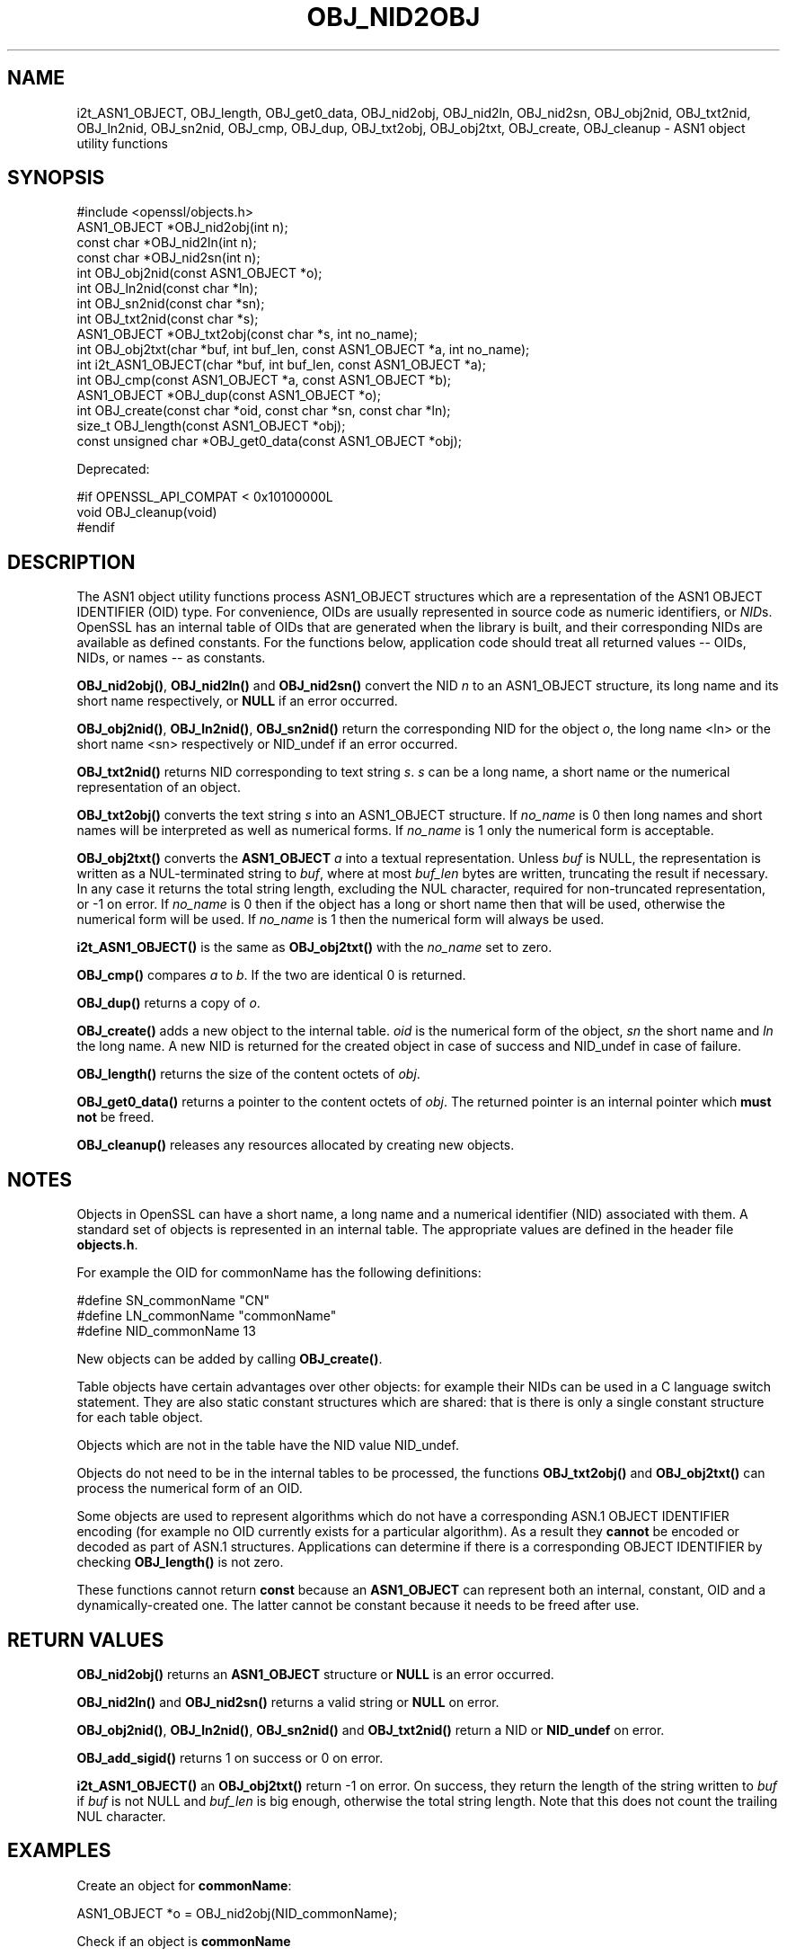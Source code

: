 .\" -*- mode: troff; coding: utf-8 -*-
.\" Automatically generated by Pod::Man 5.0102 (Pod::Simple 3.45)
.\"
.\" Standard preamble:
.\" ========================================================================
.de Sp \" Vertical space (when we can't use .PP)
.if t .sp .5v
.if n .sp
..
.de Vb \" Begin verbatim text
.ft CW
.nf
.ne \\$1
..
.de Ve \" End verbatim text
.ft R
.fi
..
.\" \*(C` and \*(C' are quotes in nroff, nothing in troff, for use with C<>.
.ie n \{\
.    ds C` ""
.    ds C' ""
'br\}
.el\{\
.    ds C`
.    ds C'
'br\}
.\"
.\" Escape single quotes in literal strings from groff's Unicode transform.
.ie \n(.g .ds Aq \(aq
.el       .ds Aq '
.\"
.\" If the F register is >0, we'll generate index entries on stderr for
.\" titles (.TH), headers (.SH), subsections (.SS), items (.Ip), and index
.\" entries marked with X<> in POD.  Of course, you'll have to process the
.\" output yourself in some meaningful fashion.
.\"
.\" Avoid warning from groff about undefined register 'F'.
.de IX
..
.nr rF 0
.if \n(.g .if rF .nr rF 1
.if (\n(rF:(\n(.g==0)) \{\
.    if \nF \{\
.        de IX
.        tm Index:\\$1\t\\n%\t"\\$2"
..
.        if !\nF==2 \{\
.            nr % 0
.            nr F 2
.        \}
.    \}
.\}
.rr rF
.\" ========================================================================
.\"
.IX Title "OBJ_NID2OBJ 3"
.TH OBJ_NID2OBJ 3 2023-09-11 1.1.1w OpenSSL
.\" For nroff, turn off justification.  Always turn off hyphenation; it makes
.\" way too many mistakes in technical documents.
.if n .ad l
.nh
.SH NAME
i2t_ASN1_OBJECT,
OBJ_length, OBJ_get0_data, OBJ_nid2obj, OBJ_nid2ln,
OBJ_nid2sn, OBJ_obj2nid, OBJ_txt2nid, OBJ_ln2nid, OBJ_sn2nid, OBJ_cmp,
OBJ_dup, OBJ_txt2obj, OBJ_obj2txt, OBJ_create, OBJ_cleanup
\&\- ASN1 object utility functions
.SH SYNOPSIS
.IX Header "SYNOPSIS"
.Vb 1
\& #include <openssl/objects.h>
\&
\& ASN1_OBJECT *OBJ_nid2obj(int n);
\& const char *OBJ_nid2ln(int n);
\& const char *OBJ_nid2sn(int n);
\&
\& int OBJ_obj2nid(const ASN1_OBJECT *o);
\& int OBJ_ln2nid(const char *ln);
\& int OBJ_sn2nid(const char *sn);
\&
\& int OBJ_txt2nid(const char *s);
\&
\& ASN1_OBJECT *OBJ_txt2obj(const char *s, int no_name);
\& int OBJ_obj2txt(char *buf, int buf_len, const ASN1_OBJECT *a, int no_name);
\&
\& int i2t_ASN1_OBJECT(char *buf, int buf_len, const ASN1_OBJECT *a);
\&
\& int OBJ_cmp(const ASN1_OBJECT *a, const ASN1_OBJECT *b);
\& ASN1_OBJECT *OBJ_dup(const ASN1_OBJECT *o);
\&
\& int OBJ_create(const char *oid, const char *sn, const char *ln);
\&
\& size_t OBJ_length(const ASN1_OBJECT *obj);
\& const unsigned char *OBJ_get0_data(const ASN1_OBJECT *obj);
.Ve
.PP
Deprecated:
.PP
.Vb 3
\& #if OPENSSL_API_COMPAT < 0x10100000L
\& void OBJ_cleanup(void)
\& #endif
.Ve
.SH DESCRIPTION
.IX Header "DESCRIPTION"
The ASN1 object utility functions process ASN1_OBJECT structures which are
a representation of the ASN1 OBJECT IDENTIFIER (OID) type.
For convenience, OIDs are usually represented in source code as numeric
identifiers, or \fINID\fRs.  OpenSSL has an internal table of OIDs that
are generated when the library is built, and their corresponding NIDs
are available as defined constants.  For the functions below, application
code should treat all returned values \-\- OIDs, NIDs, or names \-\- as
constants.
.PP
\&\fBOBJ_nid2obj()\fR, \fBOBJ_nid2ln()\fR and \fBOBJ_nid2sn()\fR convert the NID \fIn\fR to
an ASN1_OBJECT structure, its long name and its short name respectively,
or \fBNULL\fR if an error occurred.
.PP
\&\fBOBJ_obj2nid()\fR, \fBOBJ_ln2nid()\fR, \fBOBJ_sn2nid()\fR return the corresponding NID
for the object \fIo\fR, the long name <ln> or the short name <sn> respectively
or NID_undef if an error occurred.
.PP
\&\fBOBJ_txt2nid()\fR returns NID corresponding to text string \fIs\fR. \fIs\fR can be
a long name, a short name or the numerical representation of an object.
.PP
\&\fBOBJ_txt2obj()\fR converts the text string \fIs\fR into an ASN1_OBJECT structure.
If \fIno_name\fR is 0 then long names and short names will be interpreted
as well as numerical forms. If \fIno_name\fR is 1 only the numerical form
is acceptable.
.PP
\&\fBOBJ_obj2txt()\fR converts the \fBASN1_OBJECT\fR \fIa\fR into a textual representation.
Unless \fIbuf\fR is NULL,
the representation is written as a NUL-terminated string to \fIbuf\fR, where
at most \fIbuf_len\fR bytes are written, truncating the result if necessary.
In any case it returns the total string length, excluding the NUL character,
required for non-truncated representation, or \-1 on error.
If \fIno_name\fR is 0 then if the object has a long or short name
then that will be used, otherwise the numerical form will be used.
If \fIno_name\fR is 1 then the numerical form will always be used.
.PP
\&\fBi2t_ASN1_OBJECT()\fR is the same as \fBOBJ_obj2txt()\fR with the \fIno_name\fR set to zero.
.PP
\&\fBOBJ_cmp()\fR compares \fIa\fR to \fIb\fR. If the two are identical 0 is returned.
.PP
\&\fBOBJ_dup()\fR returns a copy of \fIo\fR.
.PP
\&\fBOBJ_create()\fR adds a new object to the internal table. \fIoid\fR is the
numerical form of the object, \fIsn\fR the short name and \fIln\fR the
long name. A new NID is returned for the created object in case of
success and NID_undef in case of failure.
.PP
\&\fBOBJ_length()\fR returns the size of the content octets of \fIobj\fR.
.PP
\&\fBOBJ_get0_data()\fR returns a pointer to the content octets of \fIobj\fR.
The returned pointer is an internal pointer which \fBmust not\fR be freed.
.PP
\&\fBOBJ_cleanup()\fR releases any resources allocated by creating new objects.
.SH NOTES
.IX Header "NOTES"
Objects in OpenSSL can have a short name, a long name and a numerical
identifier (NID) associated with them. A standard set of objects is
represented in an internal table. The appropriate values are defined
in the header file \fBobjects.h\fR.
.PP
For example the OID for commonName has the following definitions:
.PP
.Vb 3
\& #define SN_commonName                   "CN"
\& #define LN_commonName                   "commonName"
\& #define NID_commonName                  13
.Ve
.PP
New objects can be added by calling \fBOBJ_create()\fR.
.PP
Table objects have certain advantages over other objects: for example
their NIDs can be used in a C language switch statement. They are
also static constant structures which are shared: that is there
is only a single constant structure for each table object.
.PP
Objects which are not in the table have the NID value NID_undef.
.PP
Objects do not need to be in the internal tables to be processed,
the functions \fBOBJ_txt2obj()\fR and \fBOBJ_obj2txt()\fR can process the numerical
form of an OID.
.PP
Some objects are used to represent algorithms which do not have a
corresponding ASN.1 OBJECT IDENTIFIER encoding (for example no OID currently
exists for a particular algorithm). As a result they \fBcannot\fR be encoded or
decoded as part of ASN.1 structures. Applications can determine if there
is a corresponding OBJECT IDENTIFIER by checking \fBOBJ_length()\fR is not zero.
.PP
These functions cannot return \fBconst\fR because an \fBASN1_OBJECT\fR can
represent both an internal, constant, OID and a dynamically-created one.
The latter cannot be constant because it needs to be freed after use.
.SH "RETURN VALUES"
.IX Header "RETURN VALUES"
\&\fBOBJ_nid2obj()\fR returns an \fBASN1_OBJECT\fR structure or \fBNULL\fR is an
error occurred.
.PP
\&\fBOBJ_nid2ln()\fR and \fBOBJ_nid2sn()\fR returns a valid string or \fBNULL\fR
on error.
.PP
\&\fBOBJ_obj2nid()\fR, \fBOBJ_ln2nid()\fR, \fBOBJ_sn2nid()\fR and \fBOBJ_txt2nid()\fR return
a NID or \fBNID_undef\fR on error.
.PP
\&\fBOBJ_add_sigid()\fR returns 1 on success or 0 on error.
.PP
\&\fBi2t_ASN1_OBJECT()\fR an \fBOBJ_obj2txt()\fR return \-1 on error.
On success, they return the length of the string written to \fIbuf\fR if \fIbuf\fR is
not NULL and \fIbuf_len\fR is big enough, otherwise the total string length.
Note that this does not count the trailing NUL character.
.SH EXAMPLES
.IX Header "EXAMPLES"
Create an object for \fBcommonName\fR:
.PP
.Vb 1
\& ASN1_OBJECT *o = OBJ_nid2obj(NID_commonName);
.Ve
.PP
Check if an object is \fBcommonName\fR
.PP
.Vb 2
\& if (OBJ_obj2nid(obj) == NID_commonName)
\&     /* Do something */
.Ve
.PP
Create a new NID and initialize an object from it:
.PP
.Vb 2
\& int new_nid = OBJ_create("1.2.3.4", "NewOID", "New Object Identifier");
\& ASN1_OBJECT *obj = OBJ_nid2obj(new_nid);
.Ve
.PP
Create a new object directly:
.PP
.Vb 1
\& obj = OBJ_txt2obj("1.2.3.4", 1);
.Ve
.SH "SEE ALSO"
.IX Header "SEE ALSO"
\&\fBERR_get_error\fR\|(3)
.SH HISTORY
.IX Header "HISTORY"
\&\fBOBJ_cleanup()\fR was deprecated in OpenSSL 1.1.0 by \fBOPENSSL_init_crypto\fR\|(3)
and should not be used.
.SH COPYRIGHT
.IX Header "COPYRIGHT"
Copyright 2002\-2022 The OpenSSL Project Authors. All Rights Reserved.
.PP
Licensed under the OpenSSL license (the "License").  You may not use
this file except in compliance with the License.  You can obtain a copy
in the file LICENSE in the source distribution or at
<https://www.openssl.org/source/license.html>.
